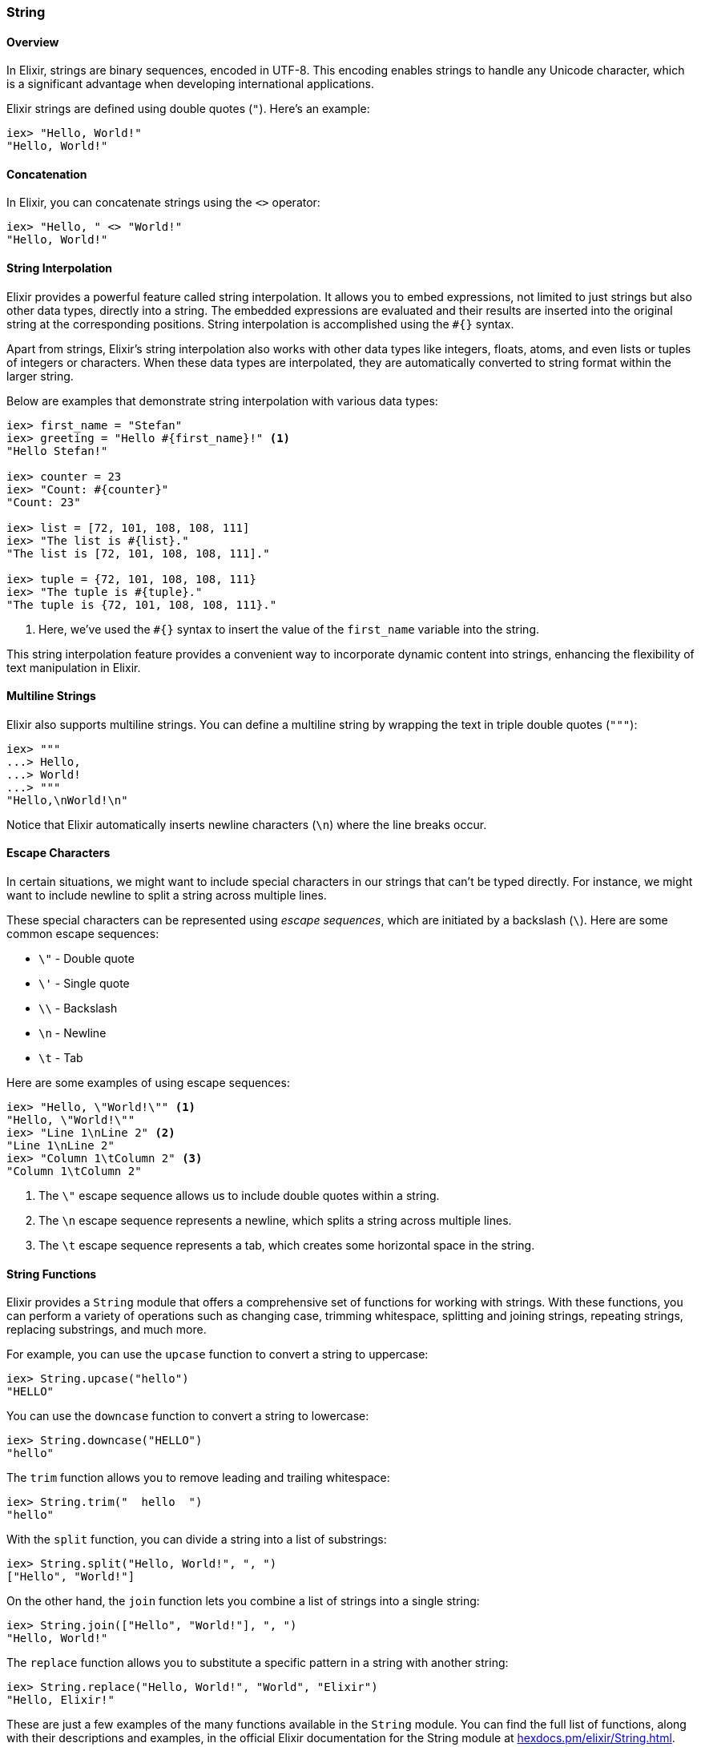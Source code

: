=== String

==== Overview

indexterm:[Elixir,Strings]In Elixir, strings are binary sequences, encoded in
UTF-8. This encoding enables strings to handle any Unicode character, which is a
significant advantage when developing international applications.

Elixir strings are defined using double quotes (`"`). Here's an example:

[source,elixir]
----
iex> "Hello, World!"
"Hello, World!"
----

==== Concatenation

In Elixir, you can concatenate strings using the `<>` operator:

[source,elixir]
----
iex> "Hello, " <> "World!"
"Hello, World!"
----

==== String Interpolation

indexterm:["Data Types", "String Interpolation"]Elixir provides a powerful
feature called string interpolation. It allows you to embed expressions, not
limited to just strings but also other data types, directly into a string. The
embedded expressions are evaluated and their results are inserted into the
original string at the corresponding positions. String interpolation is
accomplished using the `#{}` syntax.

Apart from strings, Elixir's string interpolation also works with other data
types like integers, floats, atoms, and even lists or tuples of integers or
characters. When these data types are interpolated, they are automatically
converted to string format within the larger string.

Below are examples that demonstrate string interpolation with various data
types:

[source,elixir]
----
iex> first_name = "Stefan"
iex> greeting = "Hello #{first_name}!" <1>
"Hello Stefan!"

iex> counter = 23
iex> "Count: #{counter}"
"Count: 23"

iex> list = [72, 101, 108, 108, 111]
iex> "The list is #{list}."
"The list is [72, 101, 108, 108, 111]."

iex> tuple = {72, 101, 108, 108, 111}
iex> "The tuple is #{tuple}."
"The tuple is {72, 101, 108, 108, 111}."
----
<1> Here, we've used the `#{}` syntax to insert the value of the `first_name` variable into the string.

This string interpolation feature provides a convenient way to incorporate
dynamic content into strings, enhancing the flexibility of text manipulation in
Elixir.

==== Multiline Strings

Elixir also supports multiline strings. You can define a multiline string by
wrapping the text in triple double quotes (`"""`):

[source,elixir]
----
iex> """
...> Hello,
...> World!
...> """
"Hello,\nWorld!\n"
----

Notice that Elixir automatically inserts newline characters (`\n`) where the
line breaks occur.

#### Escape Characters
indexterm:["Escape Characters"]

In certain situations, we might want to include special characters in our
strings that can't be typed directly. For instance, we might want to include
newline to split a string across multiple lines.

These special characters can be represented using _escape sequences_, which are
initiated by a backslash (`\`). Here are some common escape sequences:

* `\"` - Double quote
* `\'` - Single quote
* `\\` - Backslash
* `\n` - Newline
* `\t` - Tab

Here are some examples of using escape sequences:

[source,elixir]
----
iex> "Hello, \"World!\"" <1>
"Hello, \"World!\""
iex> "Line 1\nLine 2" <2>
"Line 1\nLine 2"
iex> "Column 1\tColumn 2" <3>
"Column 1\tColumn 2"
----
<1> The `\"` escape sequence allows us to include double quotes within a string.
<2> The `\n` escape sequence represents a newline, which splits a string across multiple lines.
<3> The `\t` escape sequence represents a tab, which creates some horizontal space in the string.

==== String Functions

indexterm:[Elixir,String Functions]Elixir provides a `String` module that offers
a comprehensive set of functions for working with strings. With these functions,
you can perform a variety of operations such as changing case, trimming
whitespace, splitting and joining strings, repeating strings, replacing
substrings, and much more.

For example, you can use the `upcase` function to convert a string to uppercase:

[source,elixir]
----
iex> String.upcase("hello")
"HELLO"
----

You can use the `downcase` function to convert a string to lowercase:

[source,elixir]
----
iex> String.downcase("HELLO")
"hello"
----

The `trim` function allows you to remove leading and trailing whitespace:

[source,elixir]
----
iex> String.trim("  hello  ")
"hello"
----

With the `split` function, you can divide a string into a list of substrings:

[source,elixir]
----
iex> String.split("Hello, World!", ", ")
["Hello", "World!"]
----

On the other hand, the `join` function lets you combine a list of strings into a
single string:

[source,elixir]
----
iex> String.join(["Hello", "World!"], ", ")
"Hello, World!"
----

The `replace` function allows you to substitute a specific pattern in a string
with another string:

[source,elixir]
----
iex> String.replace("Hello, World!", "World", "Elixir")
"Hello, Elixir!"
----

These are just a few examples of the many functions available in the `String`
module. You can find the full list of functions, along with their descriptions
and examples, in the official Elixir documentation for the String module at
link:https://hexdocs.pm/elixir/String.html[hexdocs.pm/elixir/String.html].

